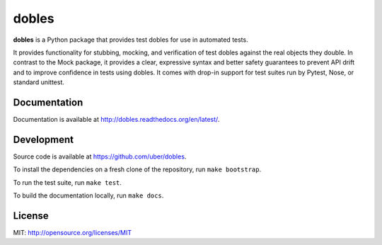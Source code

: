 dobles
=======

.. image:: https://badge.fury.io/py/dobles.svg
    :target: http://badge.fury.io/py/dobles

.. image:: https://travis-ci.org/uber/dobles.svg?branch=master
    :target: https://travis-ci.org/uber/dobles

.. image:: https://readthedocs.org/projects/dobles/badge/?version=latest
    :target: https://dobles.readthedocs.io/en/latest/?badge=latest

.. image:: https://coveralls.io/repos/github/uber/dobles/badge.svg?branch=master
    :target: https://coveralls.io/github/uber/dobles?branch=master


**dobles** is a Python package that provides test dobles for use in automated tests.

It provides functionality for stubbing, mocking, and verification of test dobles against the real objects they double.
In contrast to the Mock package, it provides a clear, expressive syntax and better safety guarantees to prevent API
drift and to improve confidence in tests using dobles. It comes with drop-in support for test suites run by Pytest,
Nose, or standard unittest.

Documentation
-------------

Documentation is available at http://dobles.readthedocs.org/en/latest/.

Development
-----------

Source code is available at https://github.com/uber/dobles.

To install the dependencies on a fresh clone of the repository, run ``make bootstrap``.

To run the test suite, run ``make test``.

To build the documentation locally, run ``make docs``.

License
-------

MIT: http://opensource.org/licenses/MIT
